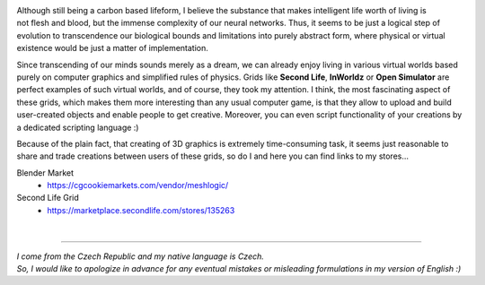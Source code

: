 .. title: About
.. slug: about
.. date: 2016-08-05 22:10:00 UTC+02:00
.. category: 
.. tags: 
.. link: 
.. description: 
.. type: text


.. figure:: transhuman_01.jpg
    :align: right
    :figclass: thumbnail


Although still being a carbon based lifeform, I believe the substance that makes intelligent life worth of living is not flesh and blood, but the immense complexity of our neural networks. Thus, it seems to be just a logical step of evolution to transcendence our biological bounds and limitations into purely abstract form, where physical or virtual existence would be just a matter of implementation.

Since transcending of our minds sounds merely as a dream, we can already enjoy living in various virtual worlds based purely on computer graphics and simplified rules of physics. Grids like **Second Life**, **InWorldz** or **Open Simulator** are perfect examples of such virtual worlds, and of course, they took my attention. I think, the most fascinating aspect of these grids, which makes them more interesting than any usual computer game, is that they allow to upload and build user-created objects and enable people to get creative. Moreover, you can even script functionality of your creations by a dedicated scripting language :)

Because of the plain fact, that creating of 3D graphics is extremely time-consuming task, it seems just reasonable to share and trade creations between users of these grids, so do I and here you can find links to my stores...


Blender Market
    - https://cgcookiemarkets.com/vendor/meshlogic/


Second Life Grid
    - https://marketplace.secondlife.com/stores/135263



|

---------------------------------------

|  *I come from the Czech Republic and my native language is Czech.*
|  *So, I would like to apologize in advance for any eventual mistakes or misleading formulations in my version of English :)*
